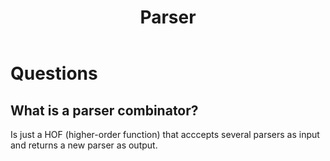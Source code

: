 :PROPERTIES:
:ID:       a8cdbb4e-560a-4c72-88b5-0c2ff40236c2
:END:
#+title: Parser

* Questions
** What is a parser combinator?
Is just a HOF (higher-order function) that acccepts several parsers as input
and returns a new parser as output.
